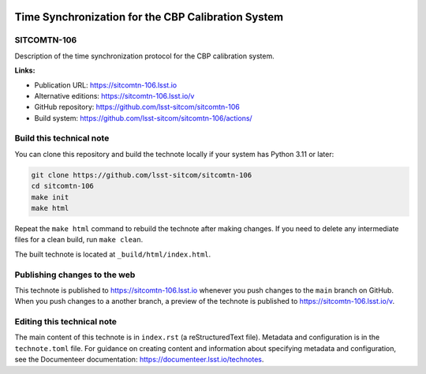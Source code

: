.. image:: https://img.shields.io/badge/sitcomtn--106-lsst.io-brightgreen.svg
   :target: https://sitcomtn-106.lsst.io
.. image:: https://github.com/lsst-sitcom/sitcomtn-106/workflows/CI/badge.svg
   :target: https://github.com/lsst-sitcom/sitcomtn-106/actions/

###################################################
Time Synchronization for the CBP Calibration System
###################################################

SITCOMTN-106
============

Description of the time synchronization protocol for the CBP calibration system.

**Links:**

- Publication URL: https://sitcomtn-106.lsst.io
- Alternative editions: https://sitcomtn-106.lsst.io/v
- GitHub repository: https://github.com/lsst-sitcom/sitcomtn-106
- Build system: https://github.com/lsst-sitcom/sitcomtn-106/actions/


Build this technical note
=========================

You can clone this repository and build the technote locally if your system has Python 3.11 or later:

.. code-block:: bash

   git clone https://github.com/lsst-sitcom/sitcomtn-106
   cd sitcomtn-106
   make init
   make html

Repeat the ``make html`` command to rebuild the technote after making changes.
If you need to delete any intermediate files for a clean build, run ``make clean``.

The built technote is located at ``_build/html/index.html``.

Publishing changes to the web
=============================

This technote is published to https://sitcomtn-106.lsst.io whenever you push changes to the ``main`` branch on GitHub.
When you push changes to a another branch, a preview of the technote is published to https://sitcomtn-106.lsst.io/v.

Editing this technical note
===========================

The main content of this technote is in ``index.rst`` (a reStructuredText file).
Metadata and configuration is in the ``technote.toml`` file.
For guidance on creating content and information about specifying metadata and configuration, see the Documenteer documentation: https://documenteer.lsst.io/technotes.
